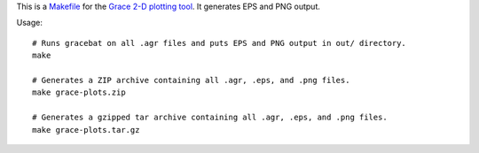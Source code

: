This is a `<Makefile>`_ for the `Grace 2-D plotting tool`_.
It generates EPS and PNG output.

Usage::

    # Runs gracebat on all .agr files and puts EPS and PNG output in out/ directory.
    make

    # Generates a ZIP archive containing all .agr, .eps, and .png files.
    make grace-plots.zip

    # Generates a gzipped tar archive containing all .agr, .eps, and .png files.
    make grace-plots.tar.gz

.. _Grace 2-D plotting tool: http://plasma-gate.weizmann.ac.il/Grace/
